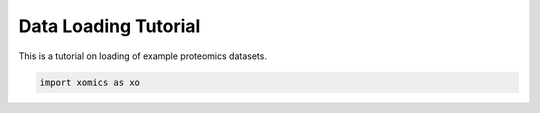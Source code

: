 Data Loading Tutorial
=====================

This is a tutorial on loading of example proteomics datasets.

.. code:: ipython2

    import xomics as xo
